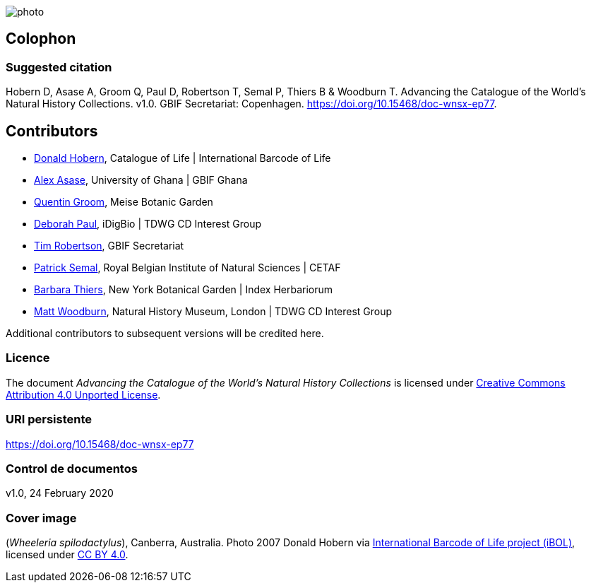 // add cover image to img directory and update filename below
ifdef::backend-html5[]
image::img/web/photo.jpg[]
endif::backend-html5[]

== Colophon

=== Suggested citation
Hobern D, Asase A, Groom Q, Paul D, Robertson T, Semal P, Thiers B & Woodburn T. Advancing the Catalogue of the World's Natural History Collections. v1.0. GBIF Secretariat: Copenhagen. https://doi.org/10.15468/doc-wnsx-ep77.

== Contributors

* https://orcid.org/0000-0001-6492-4016[Donald Hobern], Catalogue of Life | International Barcode of Life 
* https://orcid.org/0000-0003-0116-3445[Alex Asase], University of Ghana | GBIF Ghana
* https://orcid.org/0000-0002-0596-5376[Quentin Groom], Meise Botanic Garden
* https://orcid.org/0000-0003-2639-7520[Deborah Paul], iDigBio | TDWG CD Interest Group
* https://orcid.org/0000-0001-6215-3617[Tim Robertson], GBIF Secretariat
* https://orcid.org/0000-0002-4048-7728[Patrick Semal], Royal Belgian Institute of Natural Sciences | CETAF
* https://orcid.org/0000-0002-8613-7133[Barbara Thiers], New York Botanical Garden | Index Herbariorum
* https://orcid.org/0000-0001-6496-1423[Matt Woodburn], Natural History Museum, London | TDWG CD Interest Group

Additional contributors to subsequent versions will be credited here.

=== Licence
The document _Advancing the Catalogue of the World's Natural History Collections_ is licensed under https://creativecommons.org/licenses/by/4.0[Creative Commons Attribution 4.0 Unported License].

=== URI persistente
https://doi.org/10.15468/doc-wnsx-ep77

=== Control de documentos
v1.0, 24 February 2020

=== Cover image

(_Wheeleria spilodactylus_), Canberra, Australia. Photo 2007 Donald Hobern via https://www.gbif.org/occurrence/1414839790[International Barcode of Life project (iBOL)], licensed under http://creativecommons.org/licenses/by/4.0/[CC BY 4.0].
